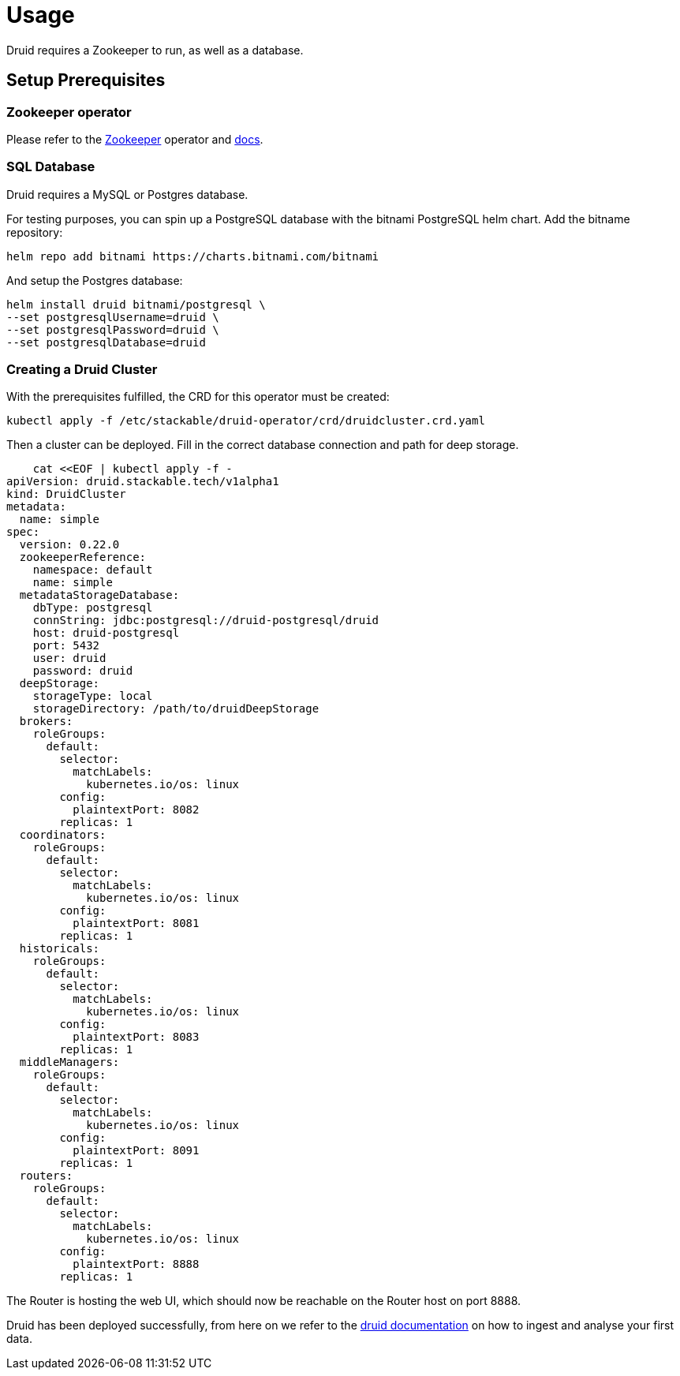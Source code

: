 = Usage

Druid requires a Zookeeper to run, as well as a database.


== Setup Prerequisites

=== Zookeeper operator

Please refer to the https://github.com/stackabletech/zookeeper-operator[Zookeeper] operator and https://docs.stackable.tech/zookeeper/index.html[docs].

=== SQL Database

Druid requires a MySQL or Postgres database.

For testing purposes, you can spin up a PostgreSQL database with the bitnami PostgreSQL helm chart.  Add the bitname repository:

    helm repo add bitnami https://charts.bitnami.com/bitnami

And setup the Postgres database:

    helm install druid bitnami/postgresql \
    --set postgresqlUsername=druid \
    --set postgresqlPassword=druid \
    --set postgresqlDatabase=druid

=== Creating a Druid Cluster

With the prerequisites fulfilled, the CRD for this operator must be created:

    kubectl apply -f /etc/stackable/druid-operator/crd/druidcluster.crd.yaml

Then a cluster can be deployed. Fill in the correct database connection and path for deep storage.

    cat <<EOF | kubectl apply -f -
apiVersion: druid.stackable.tech/v1alpha1
kind: DruidCluster
metadata:
  name: simple
spec:
  version: 0.22.0
  zookeeperReference:
    namespace: default
    name: simple
  metadataStorageDatabase:
    dbType: postgresql
    connString: jdbc:postgresql://druid-postgresql/druid
    host: druid-postgresql
    port: 5432
    user: druid
    password: druid
  deepStorage:
    storageType: local
    storageDirectory: /path/to/druidDeepStorage
  brokers:
    roleGroups:
      default:
        selector:
          matchLabels:
            kubernetes.io/os: linux
        config:
          plaintextPort: 8082
        replicas: 1
  coordinators:
    roleGroups:
      default:
        selector:
          matchLabels:
            kubernetes.io/os: linux
        config:
          plaintextPort: 8081
        replicas: 1
  historicals:
    roleGroups:
      default:
        selector:
          matchLabels:
            kubernetes.io/os: linux
        config:
          plaintextPort: 8083
        replicas: 1
  middleManagers:
    roleGroups:
      default:
        selector:
          matchLabels:
            kubernetes.io/os: linux
        config:
          plaintextPort: 8091
        replicas: 1
  routers:
    roleGroups:
      default:
        selector:
          matchLabels:
            kubernetes.io/os: linux
        config:
          plaintextPort: 8888
        replicas: 1

The Router is hosting the web UI, which should now be reachable on the Router host on port 8888.

Druid has been deployed successfully, from here on we refer to the https://druid.apache.org/docs/latest/tutorials/index.html#step-4-load-data[druid documentation] on how to ingest and analyse your first data.